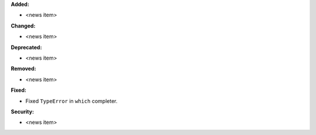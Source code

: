 **Added:**

* <news item>

**Changed:**

* <news item>

**Deprecated:**

* <news item>

**Removed:**

* <news item>

**Fixed:**

* Fixed ``TypeError`` in ``which`` completer.

**Security:**

* <news item>
